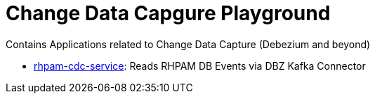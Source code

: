 # Change Data Capgure Playground
Contains Applications related to Change Data Capture (Debezium and beyond)

* link:rhpam-cdc-service/README.adoc[rhpam-cdc-service]: Reads RHPAM DB Events via DBZ Kafka Connector
